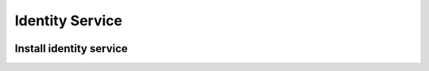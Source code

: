 ================
Identity Service 
================

.. image:: images/general-operations-scheme-keystone-authentication-mechanisms.png

Install identity service
************************
